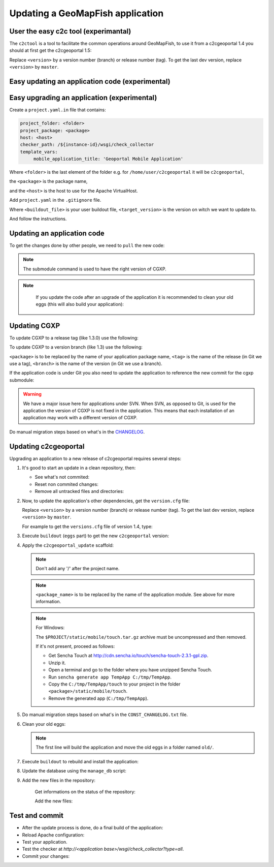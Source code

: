 .. _integrator_update_application:

Updating a GeoMapFish application
=================================


User the easy c2c tool (experimantal)
-------------------------------------

The ``c2ctool`` is a tool to facilitate the common operations around GeoMapFish,
to use it from a c2cgeoportal 1.4 you should at first get the c2cgeoportal 1.5:

.. prompt:: bash

   wget https://raw.github.com/camptocamp/c2cgeoportal/<version>/c2cgeoportal/scaffolds/create/versions.cfg -O versions.cfg
    ./buildout/bin/buildout install eggs

Replace ``<version>`` by a version number (branch) or release number (tag).
To get the last dev version, replace ``<version>`` by ``master``.


Easy updating an application code (experimental)
------------------------------------------------

.. prompt:: bash

   ./buildout/bin/c2ctool update


Easy upgrading an application (experimental)
--------------------------------------------

Create a ``project.yaml.in`` file that contains:

.. code::

   project_folder: <folder>
   project_package: <package>
   host: <host>
   checker_path: /${instance-id}/wsgi/check_collector
   template_vars:
        mobile_application_title: 'Geoportal Mobile Application'

Where ``<folder>`` is the last element of the folder e.g. for
``/home/user/c2cgeoportal`` it will be ``c2cgeoportal``,

the ``<package>`` is the package name,

and the ``<host>`` is the host to use for the Apache VirtualHost.


Add ``project.yaml`` in the ``.gitignore`` file.

.. prompt:: bash

   ./buildout/bin/c2ctool upgrade <buildout_file> <target_version>

Where ``<buildout_file>`` is your user buildout file,
``<target_version>`` is the version on witch we want to update to.

And follow the instructions.


Updating an application code
----------------------------

To get the changes done by other people, we need to ``pull`` the new code:

.. prompt:: bash

    git pull
    git submodule sync
    git submodule update --init
    git submodule foreach git submodule sync
    git submodule foreach git submodule update --init

.. note::

   The submodule command is used to have the right version of CGXP.

.. note::

   If you update the code after an upgrade of the application it is
   recommended to clean your old eggs (this will also build your application):

  .. prompt:: bash

        ./buildout/bin/buildout -c CONST_buildout_cleaner.cfg
        rm -rf old


Updating CGXP
-------------

To update CGXP to a release tag (like 1.3.0) use the following:

.. prompt:: bash

    cd <package>/static/lib/cgxp
    git fetch
    git checkout <tag>
    git submodule sync
    git submodule update --init

To update CGXP to a version branch (like 1.3) use the following:

.. prompt:: bash

    cd <package>/static/lib/cgxp
    git fetch
    git checkout <branch>
    git pull origin <branch>
    git submodule sync
    git submodule update --init

``<package>`` is to be replaced by the name of your application package name,
``<tag>`` is the name of the release (in Git we use a tag),
``<branch>`` is the name of the version (in Git we use a branch).

If the application code is under Git you also need to update the application
to reference the new commit for the cgxp submodule:

.. prompt:: bash

    cd -
    git add <package>/static/lib/cgxp

.. warning::

    We have a major issue here for applications under SVN. When SVN, as
    opposed to Git, is used for the application the version of CGXP is
    not fixed in the application. This means that each installation of
    an application may work with a different version of CGXP.

Do manual migration steps based on what's in the
`CHANGELOG <https://github.com/camptocamp/cgxp/blob/master/CHANGELOG.rst>`_.


Updating c2cgeoportal
---------------------

Upgrading an application to a new release of c2cgeoportal requires several
steps:

1. It's good to start an update in a clean repository, then:

   * See what's not commited:

     .. prompt:: bash

        git status

   * Reset non commited changes:

     .. prompt:: bash

        git reset --hard

   * Remove all untracked files and directories:

     .. prompt:: bash

        git clean -f -d

2. Now, to update the application's other dependencies,
   get the ``version.cfg`` file:

   .. prompt:: bash

       wget https://raw.github.com/camptocamp/c2cgeoportal/<version>/c2cgeoportal/scaffolds/create/versions.cfg -O versions.cfg

   Replace ``<version>`` by a version number (branch) or release number (tag).
   To get the last dev version, replace ``<version>`` by ``master``.

   For example to get the ``versions.cfg`` file of version 1.4, type:

   .. prompt:: bash

       wget https://raw.github.com/camptocamp/c2cgeoportal/1.4/c2cgeoportal/scaffolds/create/versions.cfg -O versions.cfg

3. Execute ``buildout`` (``eggs`` part) to get the new ``c2cgeoportal`` version:

   .. prompt:: bash

       ./buildout/bin/buildout install eggs

4. Apply the ``c2cgeoportal_update`` scaffold:

   .. prompt:: bash

       ./buildout/bin/pcreate --interactive -s c2cgeoportal_update ../<project_name> package=<package_name>

   .. note::

      Don't add any '/' after the project name.

   .. note::

      ``<package_name>`` is to be replaced by the name of the application module.
      See above for more information.

   .. note:: For Windows:

      The ``$PROJECT/static/mobile/touch.tar.gz`` archive must be uncompressed and then removed.

      If it's not present, proceed as follows:

      * Get Sencha Touch at http://cdn.sencha.io/touch/sencha-touch-2.3.1-gpl.zip.
      * Unzip it.
      * Open a terminal and go to the folder where you have unzipped Sencha Touch.
      * Run ``sencha generate app TempApp C:/tmp/TempApp``.
      * Copy the ``C:/tmp/TempApp/touch`` to your project in the folder ``<package>/static/mobile/touch``.
      * Remove the generated app (``C:/tmp/TempApp``).

5. Do manual migration steps based on what's in the ``CONST_CHANGELOG.txt``
   file.

6. Clean your old eggs:

   .. prompt:: bash

        ./buildout/bin/buildout -c CONST_buildout_cleaner.cfg
        rm -rf old

   .. note::

      The first line will build the application and move the old eggs in a folder named ``old/``.

7. Execute ``buildout`` to rebuild and install the application:

   .. prompt:: bash

       ./buildout/bin/buildout -c <buildout_config_file>

8. Update the database using the ``manage_db`` script:

   .. prompt:: bash

       ./buildout/bin/manage_db upgrade


9. Add the new files in the repository:

    Get informations on the status of the repository:

    .. prompt:: bash

        git status

    Add the new files:

    .. prompt:: bash

        git add <file1> <file2> ...


Test and commit
---------------

* After the update process is done, do a final build of the application:

  .. prompt:: bash

    ./buildout/bin/buildout -c <buildout_config_file>

* Reload Apache configuration:

  .. prompt:: bash

    sudo /usr/sbin/apache2ctl graceful

* Test your application.

* Test the checker at `http://<application base>/wsgi/check_collector?type=all`.

* Commit your changes:

  .. prompt:: bash

    git commit -am "Update to GeoMapFish <release>"
